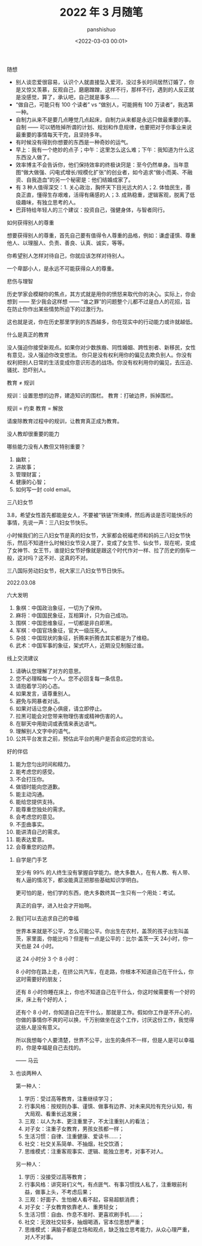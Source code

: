 #+title: 2022 年 3 月随笔
#+AUTHOR: panshishuo
#+date: <2022-03-03 00:01>

***** 随想
- 别人谈恋爱很容易，认识个人就直接坠入爱河，没过多长时间居然订婚了，你是又惊又羡慕，反观自己，磨磨蹭蹭，这样不行，那样不行，遇到的人反正就是没感觉，算了，承认吧，自己就是事多……
- “做自己，可能只有 100 个读者” vs “做别人，可能拥有 100 万读者”，我选第一种。
- 自制力从来不是要几点睡觉几点起床，自制力从来都是永远只做最重要的事。 自制 —— 可以牺牲掉所谓的计划、规划和作息规律，也要把对于你事业来说最重要的事情每天干完，且坚持多年。
- 有时候没有得到你想要的东西是一种奇妙的运气。
- 早上：我有一个绝妙的点子；中午：这里怎么这么难；下午：我知道为什么这东西没人做了。
- 效率博主不会告诉你，他们保持效率的终极诀窍是：至今仍然单身。当年意图“做大做强、闪电式增长/规模化扩张”的创业者，如今追求“做小而美、不融资、自我造血”的另一个秘密是：他们结婚成家了。
- 有 3 种人值得深交：1. 关心政治，胸怀天下目光远大的人；2. 体恤民生，善良正直，懂得生存艰难，活得有痛感的人；3. 成熟稳重，逻辑客观，脱离了低级趣味，有独立思考的人。
- 巴菲特给年轻人的三个建议：投资自己，强健身体，与智者同行。

***** 如何获得别人的尊重

想要获得别人的尊重，首先自己要有值得令人尊重的品格，例如：谦虚谨慎、尊重他人、以理服人、负责、善良、认真、诚实，等等。

你希望别人怎样对待自己，你就应该怎样对待别人。

一个卑鄙小人，是永远不可能获得众人的尊重。

***** 悲伤与理智

历史学家会模糊你的焦点，其方式就是用你的愤怒来取代你的决心。实际上，你会想到 —— 至少我会这样想 —— “谁之罪”的问题整个儿都不过是白人的花招，旨在防止你作出某些情势所迫下的过激行为。

这也就是说，你在历史那里学到的东西越多，你在现实中的行动能力或许就越低。

***** 什么是真正的教育

没人强迫你接受新观点。如果你对少数族裔、同性婚姻、跨性别者、新移民，女性有意见，没人强迫你改变想法。 你只是没有权利用你的偏见去欺负别人。你没有权利把别人日常的生活变成你意识形态的战场。你没有权利用你的偏见，去压迫、骚扰、恐吓别人。

教育 ≠ 规训

规训：设置思想的边界，建造知识的围栏。
教育：打破边界，拆掉围栏。

规训 = 约束
教育 = 解放

请废除教育过程中的规训，让教育真正成为教育。

***** 没人教却很重要的能力

哪些能力没有人教但又特别重要？

1. 幽默；
2. 讲故事；
3. 管理财富；
4. 健康的心智；
5. 如何写一封 cold email。

***** 三八妇女节

3.8，希望女性首先都能是女人，不要被“铁链”所束缚，然后再谈是否可能快乐的事情，先说一声：三八妇女节快乐。

小时候我们的三八妇女节是真的妇女节，大家都会祝福老师和妈妈三八妇女节快乐，然后不知道什么时候妇女节没人提了，变成了女生节、仙女节，现在呢，变成了女神节、女王节，谁提妇女节好像就是跟这个时代作对一样、拉了历史的倒车一般，这对吗？这不对、这真的不对。

三八国际劳动妇女节，祝大家三八妇女节节日快乐。

2022.03.08

***** 六大发明

1. 象棋：中国政治象征，一切为了保帅。
2. 麻将：中国国民象征，互相算计，只为自己成功。
3. 围棋：中国思维象征，一切都是非白即黑。
4. 军棋：中国官场象征，官大一级压死人。
5. 杂技：中国现状的象征，折腾来折腾去其实都是为了维稳。
6. 武术：中国军事的象征，架式吓人，近期没见制服过谁。

***** 线上交流建议

1. 请确认您理解了对方的意思。
2. 您不必理睬每一个人。您不必回复每一条信息。
3. 请抱着学习的心态。
4. 如果发言，请尊重别人。
5. 避免与网暴者对话。
6. 如果对话让您身心俱疲，请立即停止。
7. 拉黑可能会对您带来物理伤害或精神伤害的人。
8. 在聊天中用助词或表情来表达语气。
9. 理解别人文字中的语气。
10. 公共平台发言之前，预估此平台的用户是否会欢迎您的言论。

***** 好的伴侣

1. 能为您匀出时间和精力。
2. 能考虑您的感受。
3. 不会打压你。
4. 做错时能向您道歉。
5. 能主动沟通。
6. 能给您提供支持。
7. 能尊重您独处的需求。
8. 会考虑您的意见。
9. 不歪曲事实。
10. 能讲清自己的需求。
11. 能表达爱意。
12. 会尊重您的边界。

****** 自学是门手艺

至少有 99% 的人终生没有掌握自学能力。绝大多数人，在有人教、有人带、有人逼的情况下，都没能真正把那些基础知识学明白。

更可怕的是，他们学的东西，绝大多数终其一生只有一个用处：考试。

真正的自学，进入社会才开始啊。

****** 我们可以去追求自己的幸福

世界本来就是不公平，怎么可能公平。你出生在农村，盖茨的孩子出生叫盖茨，家里面，你能比吗？但是有一点是公平的：比尔·盖茨一天 24小时，你一天也是 24 小时。

这 24 小时分 3 个 8 小时：

8 小时你在路上走，在挤公共汽车，在走路，你根本不知道自己在干什么，你这时需要好的朋友；

还有 8 小时你睡在床上，你也不知道自己在干什么，你这时候需要有一个好的床，床上有个好的人；

还有个 8 小时，你知道自己在干什么，那就是工作。假如你工作是不开心的，你做的事情你不爽的可以换，千万别做坐在这个工作，讨厌这份工作，我觉得这些人是没有意义。

所以我想每个人要清楚，世界不公平，出生的条件不一样，但是人是可以幸福的，你是幸福是自己去找的。

—— 马云

****** 也谈两种人

第一种人：

1. 学历：受过高等教育，注重继续学习；
2. 行事风格：按规则办事、谨慎、做事有边界、对未来风险有充分认知，有大局观、看重长远发展；
3. 三观：以人为本、更注重里子，不太注重别人的看法；
4. 对子女：注重子女教育，男孩女孩都一样；
5. 生活习惯：自律、注重健康、爱读书……；
6. 社交：社交关系简单、不抽烟，社交饮酒；
7. 思维模式：注重客观事实、逻辑、能独立思考，对事不对人。

另一种人：

1. 学历：没接受过高等教育；
2. 行事风格：讲究哥们义气，有点匪气、有事习惯找人私了，注重眼前利益，做事上头，不考虑后果；
3. 三观：好面子、生怕被人看不起，容易超额消费；
4. 对子女：子女教育依靠老人、重男轻女；
5. 生活习惯：自由、作息不准时、更喜欢刷手机……；
6. 社交：无效社交较多，抽烟喝酒，官本位思想严重；
7. 思维模式：满脑子都是立场和观点，缺乏独立思考能力，从众心理严重，对人不对事。
